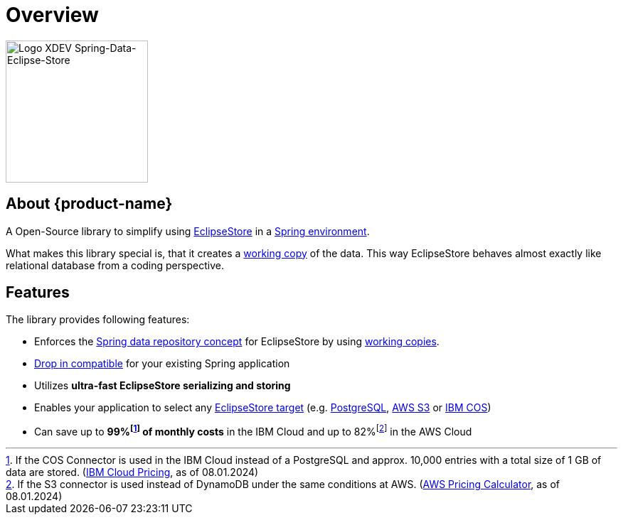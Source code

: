 = Overview

image::Logo.svg[Logo XDEV Spring-Data-Eclipse-Store,200]

== About {product-name}

A Open-Source library to simplify using https://eclipsestore.io/[EclipseStore] in a https://spring.io/projects/spring-data/[Spring environment].

What makes this library special is, that it creates a xref:working-copies.adoc[working copy] of the data.
This way EclipseStore behaves almost exactly like relational database from a coding perspective.

== Features

The library provides following features:

* Enforces the
https://docs.spring.io/spring-data/jpa/reference/repositories/core-concepts.html[Spring data repository concept]
for EclipseStore by using xref:working-copies.adoc[working copies].
* xref:installation.adoc#drop-in-compatible[Drop in compatible] for your existing Spring application
* Utilizes *ultra-fast EclipseStore serializing and storing*
* Enables your application to select any https://docs.eclipsestore.io/manual/storage/storage-targets/index.html[EclipseStore target] (e.g.
https://docs.eclipsestore.io/manual/storage/storage-targets/sql-databases/postgresql.html[PostgreSQL],
https://docs.eclipsestore.io/manual/storage/storage-targets/blob-stores/aws-s3.html[AWS S3] or
https://github.com/xdev-software/eclipse-store-afs-ibm-cos[IBM COS])
* Can save up to *99%footnote:[If the COS Connector is used in the IBM Cloud instead of a PostgreSQL and approx. 10,000 entries with a total size of 1 GB of data are stored. (https://cloud.ibm.com/estimator/estimates[IBM Cloud Pricing], as of 08.01.2024)] of monthly costs* in the IBM Cloud and up to 82%footnote:[If the S3 connector is used instead of DynamoDB under the same conditions at AWS.
(https://calculator.aws/#/estimate?id=ab85cddf77f0d1aa0457111ed82785dfb836b1d8[AWS Pricing Calculator], as of 08.01.2024)] in the AWS Cloud
